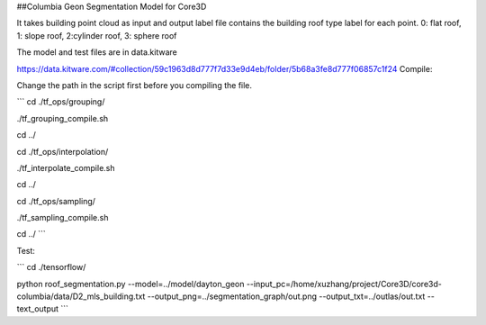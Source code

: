 ##Columbia Geon Segmentation Model for Core3D

It takes building point cloud as input and output label file contains the building roof type label for each point. 0: flat roof, 1: slope roof, 2:cylinder roof, 3: sphere roof 

The model and test files are in data.kitware

https://data.kitware.com/#collection/59c1963d8d777f7d33e9d4eb/folder/5b68a3fe8d777f06857c1f24
Compile:

Change the path in the script first before you compiling the file.

```
cd ./tf_ops/grouping/

./tf_grouping_compile.sh

cd ../

cd ./tf_ops/interpolation/

./tf_interpolate_compile.sh

cd ../

cd ./tf_ops/sampling/

./tf_sampling_compile.sh

cd ../
```

Test:

```
cd ./tensorflow/

python roof_segmentation.py \
--model=../model/dayton_geon \
--input_pc=/home/xuzhang/project/Core3D/core3d-columbia/data/D2_mls_building.txt \
--output_png=../segmentation_graph/out.png \
--output_txt=../outlas/out.txt \
--text_output
```
